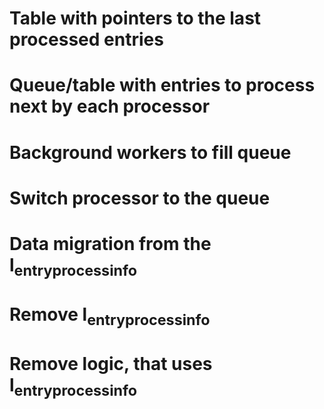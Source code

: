 
* Table with pointers to the last processed entries

* Queue/table with entries to process next by each processor

* Background workers to fill queue

* Switch processor to the queue

* Data migration from the l_entry_process_info

* Remove l_entry_process_info

* Remove logic, that uses l_entry_process_info
